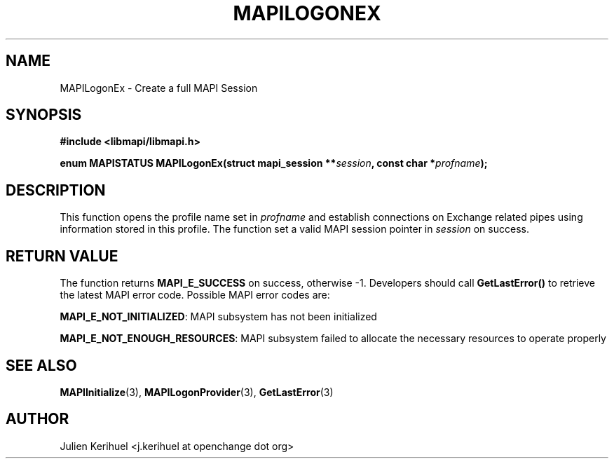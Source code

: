 .\" OpenChange Project Libraries Man Pages
.\"
.\" This manpage is Copyright (C) 2007 Julien Kerihuel;
.\"
.\" Permission is granted to make and distribute verbatim copies of this
.\" manual provided the copyright notice and this permission notice are
.\" preserved on all copies.
.\"
.\" Permission is granted to copy and distribute modified versions of this
.\" manual under the conditions for verbatim copying, provided that the
.\" entire resulting derived work is distributed under the terms of a
.\" permission notice identical to this one.
.\" 
.\" Since the OpenChange and Samba4 libraries are constantly changing, this
.\" manual page may be incorrect or out-of-date.  The author(s) assume no
.\" responsibility for errors or omissions, or for damages resulting from
.\" the use of the information contained herein.  The author(s) may not
.\" have taken the same level of care in the production of this manual,
.\" which is licensed free of charge, as they might when working
.\" professionally.
.\" 
.\" Formatted or processed versions of this manual, if unaccompanied by
.\" the source, must acknowledge the copyright and authors of this work.
.\"
.\" Process this file with
.\" groff -man -Tascii MAPILogonEx.3
.\"

.TH MAPILOGONEX 3 2007-04-23 "OpenChange libmapi 0.2" "OpenChange Programmer's Manual"
.SH NAME
MAPILogonEx \- Create a full MAPI Session
.SH SYNOPSIS
.nf
.B #include <libmapi/libmapi.h>
.sp
.BI "enum MAPISTATUS MAPILogonEx(struct mapi_session **" session ", const char *" profname ");"
.fi
.SH DESCRIPTION
This function opens the profile name set in
.IR profname 
and establish connections on Exchange related pipes using information
stored in this profile. The function set a valid MAPI session pointer in
.IR session 
on success.

.SH RETURN VALUE
The function returns
.BI MAPI_E_SUCCESS 
on success, otherwise -1. Developers should call
.B GetLastError()
to retrieve the latest MAPI error code. Possible MAPI error codes are:

.BR "MAPI_E_NOT_INITIALIZED":
MAPI subsystem has not been initialized

.BR "MAPI_E_NOT_ENOUGH_RESOURCES": 
MAPI subsystem failed to allocate the necessary resources to operate properly

.SH "SEE ALSO"
.BR MAPIInitialize (3),
.BR MAPILogonProvider (3),
.BR GetLastError (3)

.SH AUTHOR
Julien Kerihuel <j.kerihuel at openchange dot org>
